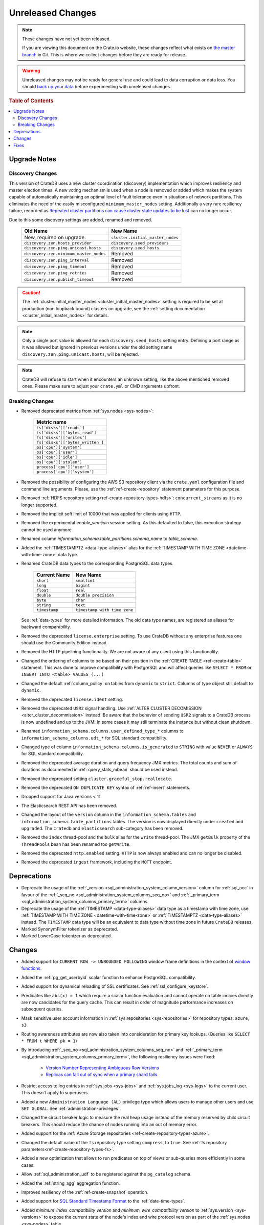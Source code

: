 ==================
Unreleased Changes
==================

.. NOTE::

    These changes have not yet been released.

    If you are viewing this document on the Crate.io website, these changes
    reflect what exists on `the master branch`_ in Git. This is where we
    collect changes before they are ready for release.

.. WARNING::

    Unreleased changes may not be ready for general use and could lead to data
    corruption or data loss. You should `back up your data`_ before
    experimenting with unreleased changes.

.. _the master branch: https://github.com/crate/crate
.. _back up your data: https://crate.io/a/backing-up-and-restoring-crate/

.. DEVELOPER README
.. ================

.. Changes should be recorded here as you are developing CrateDB. When a new
.. release is being cut, changes will be moved to the appropriate release notes
.. file.

.. When resetting this file during a release, leave the headers in place, but
.. add a single paragraph to each section with the word "None".

.. Always cluster items into bigger topics. Link to the documentation whenever feasible.
.. Remember to give the right level of information: Users should understand
.. the impact of the change without going into the depth of tech.

.. rubric:: Table of Contents

.. contents::
   :local:

Upgrade Notes
=============

Discovery Changes
-----------------

This version of CrateDB uses a new cluster coordination (discovery)
implementation which improves resiliency and master election times.
A new voting mechanism is used when a node is removed or added which makes the
system capable of automatically maintaining an optimal level of fault
tolerance even in situations of network partitions.
This eliminates the need of the easily misconfigured ``minimum_master_nodes``
setting.
Additionally a very rare resiliency failure, recorded as `Repeated cluster
partitions can cause cluster state updates to be lost
<https://crate.io/docs/crate/guide/en/latest/architecture/resilience.html#repeated-cluster-partitions-can-cause-lost-cluster-updates>`_
can no longer occur.

Due to this some discovery settings are added, renamed and removed.

   +----------------------------------------+----------------------------------+
   | Old Name                               | New Name                         |
   +========================================+==================================+
   | New, required on upgrade.              | ``cluster.initial_master_nodes`` |
   +----------------------------------------+----------------------------------+
   | ``discovery.zen.hosts_provider``       | ``discovery.seed_providers``     |
   +----------------------------------------+----------------------------------+
   | ``discovery.zen.ping.unicast.hosts``   | ``discovery.seed_hosts``         |
   +----------------------------------------+----------------------------------+
   | ``discovery.zen.minimum_master_nodes`` | Removed                          |
   +----------------------------------------+----------------------------------+
   | ``discovery.zen.ping_interval``        | Removed                          |
   +----------------------------------------+----------------------------------+
   | ``discovery.zen.ping_timeout``         | Removed                          |
   +----------------------------------------+----------------------------------+
   | ``discovery.zen.ping_retries``         | Removed                          |
   +----------------------------------------+----------------------------------+
   | ``discovery.zen.publish_timeout``      | Removed                          |
   +----------------------------------------+----------------------------------+

.. CAUTION::

   The :ref:`cluster.initial_master_nodes <cluster_initial_master_nodes>`
   setting is required to be set at production (non loopback bound) clusters on
   upgrade, see the :ref:`setting documentation <cluster_initial_master_nodes>`
   for details.

.. NOTE::

   Only a single port value is allowed for each ``discovery.seed_hosts`` setting
   entry. Defining a port range as it was allowed but ignored in previous
   versions under the old setting name ``discovery.zen.ping.unicast.hosts``,
   will be rejected.

.. NOTE::

   CrateDB will refuse to start when it encounters an unknown setting, like the
   above mentioned removed ones. Please make sure to adjust your ``crate.yml``
   or CMD arguments upfront.


Breaking Changes
----------------

- Removed deprecated metrics from :ref:`sys.nodes <sys-nodes>`:

   +--------------------------------+
   | Metric name                    |
   +================================+
   |``fs['disks']['reads']``        |
   +--------------------------------+
   |``fs['disks']['bytes_read']``   |
   +--------------------------------+
   |``fs['disks']['writes']``       |
   +--------------------------------+
   |``fs['disks']['bytes_written']``|
   +--------------------------------+
   |``os['cpu']['system']``         |
   +--------------------------------+
   |``os['cpu']['user']``           |
   +--------------------------------+
   |``os['cpu']['idle']``           |
   +--------------------------------+
   |``os['cpu']['stolen']``         |
   +--------------------------------+
   |``process['cpu']['user']``      |
   +--------------------------------+
   |``process['cpu']['system']``    |
   +--------------------------------+

- Removed the possibility of configuring the AWS S3 repository client via the
  ``crate.yaml`` configuration file and command line arguments. Please, use
  the :ref:`ref-create-repository` statement parameters for this purpose.

- Removed :ref:`HDFS repository setting<ref-create-repository-types-hdfs>`:
  ``concurrent_streams`` as it is no longer supported.

- Removed the implicit soft limit of 10000 that was applied for clients using
  ``HTTP``.

- Removed the experimental `enable_semijoin` session setting. As this defaulted
  to false, this execution strategy cannot be used anymore.

- Renamed column `information_schema.table_partitions.schema_name` to
  `table_schema`.

- Added the :ref:`TIMESTAMPTZ <data-type-aliases>` alias for the
  :ref:`TIMESTAMP WITH TIME ZONE <datetime-with-time-zone>` data type.

- Renamed CrateDB data types to the corresponding PostgreSQL data types.

   +---------------+------------------------------+
   | Current Name  | New Name                     |
   +===============+==============================+
   | ``short``     | ``smallint``                 |
   +---------------+------------------------------+
   | ``long``      | ``bigint``                   |
   +---------------+------------------------------+
   | ``float``     | ``real``                     |
   +---------------+------------------------------+
   | ``double``    | ``double precision``         |
   +---------------+------------------------------+
   | ``byte``      | ``char``                     |
   +---------------+------------------------------+
   | ``string``    | ``text``                     |
   +---------------+------------------------------+
   | ``timestamp`` | ``timestamp with time zone`` |
   +---------------+------------------------------+

  See :ref:`data-types` for more detailed information. The old data type names,
  are registered as aliases for backward comparability.

- Removed the deprecated ``license.enterprise`` setting. To use CrateDB without
  any enterprise features one should use the Community Edition instead.

- Removed the HTTP pipelining functionality. We are not aware of any client
  using this functionality.

- Changed the ordering of columns to be based on their position in the
  :ref:`CREATE TABLE <ref-create-table>` statement. This was done to improve
  compatibility with PostgreSQL and will affect queries like ``SELECT * FROM``
  or ``INSERT INTO <table> VALUES (...)``

- Changed the default :ref:`column_policy` on tables from ``dynamic`` to
  ``strict``. Columns of type object still default to ``dynamic``.

- Removed the deprecated ``license.ident`` setting.

- Removed the deprecated ``USR2`` signal handling. Use :ref:`ALTER CLUSTER
  DECOMISSION <alter_cluster_decommission>` instead. Be aware that the
  behavior of sending ``USR2`` signals to a CrateDB process is now undefined
  and up to the JVM. In some cases it may still terminate the instance but
  without clean shutdown.

- Renamed ``information_schema.columns.user_defined_type_*`` columns to
  ``information_schema_columns.udt_*`` for SQL standard compatibility.

- Changed type of column ``information_schema.columns.is_generated`` to ``STRING``
  with value ``NEVER`` or ``ALWAYS`` for SQL standard compatibility.

- Removed the deprecated average duration and query frequency JMX metrics. The
  total counts and sum of durations as documented in :ref:`query_stats_mbean`
  should be used instead.

- Removed the deprecated setting ``cluster.graceful_stop.reallocate``.

- Removed the deprecated ``ON DUPLICATE KEY`` syntax of :ref:`ref-insert`
  statements.

- Dropped support for Java versions < 11

- The Elasticsearch REST API has been removed.

- Changed the layout of the ``version`` column in the
  ``information_schema.tables`` and ``information_schema.table_partitions``
  tables. The version is now displayed directly under ``created`` and
  ``upgraded``. The ``cratedb`` and ``elasticsearch`` sub-category has been
  removed.

- Removed the ``index`` thread-pool and the ``bulk`` alias for the ``write``
  thread-pool. The JMX ``getBulk`` property of the ``ThreadPools`` bean has
  been renamed too ``getWrite``.

- Removed the deprecated ``http.enabled`` setting. ``HTTP`` is now always
  enabled and can no longer be disabled.

- Removed the deprecated ``ingest`` framework, including the ``MQTT`` endpoint.


Deprecations
============

- Deprecate the usage of the :ref:`_version 
  <sql_administration_system_column_version>` column for :ref:`sql_occ` in
  favour of the :ref:`_seq_no <sql_administration_system_columns_seq_no>` and
  :ref:`_primary_term <sql_administration_system_columns_primary_term>`
  columns.

- Deprecate the usage of the :ref:`TIMESTAMP <data-type-aliases>` data type as
  a timestamp with time zone, use
  :ref:`TIMESTAMP WITH TIME ZONE <datetime-with-time-zone>` or
  :ref:`TIMESTAMPTZ <data-type-aliases>` instead. The ``TIMESTAMP`` data type
  will be an equivalent to data type without time zone in future ``CrateDB``
  releases.

- Marked SynonymFilter tokenizer as deprecated.

- Marked LowerCase tokenizer as deprecated.

Changes
=======

- Added support for ``CURRENT ROW -> UNBOUNDED FOLLOWING`` window frame
  definitions in the context of `window functions <window-functions>`_.

- Added the :ref:`pg_get_userbyid` scalar function to enhance PostgreSQL
  compatibility.

- Added support for dynamical reloading of SSL certificates.
  See :ref:`ssl_configure_keystore`.

- Predicates like ``abs(x) = 1`` which require a scalar function evaluation and
  cannot operate on table indices directly are now candidates for the query
  cache. This can result in order of magnitude performance increases on
  subsequent queries.

- Mask sensitive user account information in
  :ref:`sys.repositories <sys-repositories>` for repository types:
  ``azure``, ``s3``.

- Routing awareness attributes are now also taken into consideration for
  primary key lookups. (Queries like ``SELECT * FROM t WHERE pk = 1``)

- By introducing :ref:`_seq_no <sql_administration_system_columns_seq_no>` and
  :ref:`_primary_term <sql_administration_system_columns_primary_term>`, the
  following resiliency issues were fixed:

   - `Version Number Representing Ambiguous Row Versions
     <https://crate.io/docs/crate/guide/en/latest/architecture/resilience.html#version-number-representing-ambiguous-row-versions>`_

   - `Replicas can fall out of sync when a primary shard fails
     <https://crate.io/docs/crate/guide/en/latest/architecture/resilience.html#replicas-can-fall-out-of-sync-when-a-primary-shard-fails>`_

- Restrict access to log entries in :ref:`sys.jobs <sys-jobs>` and
  :ref:`sys.jobs_log <sys-logs>` to the current user.
  This doesn't apply to superusers.

- Added a new ``Administration Language (AL)`` privilege type which allows
  users to manage other users and use ``SET GLOBAL``. See
  :ref:`administration-privileges`.

- Changed the circuit breaker logic to measure the real heap usage instead of
  the memory reserved by child circuit breakers. This should reduce the chance
  of nodes running into an out of memory error.

- Added support for the
  :ref:`Azure Storage repositories <ref-create-repository-types-azure>`.

- Changed the default value of the ``fs`` repository type setting
  ``compress``, to ``true``. See
  :ref:`fs repository parameters<ref-create-repository-types-fs>`.

- Added a new optimization that allows to run predicates on top of views or
  sub-queries more efficiently in some cases.

- Allow :ref:`sql_administration_udf` to be registered against the
  ``pg_catalog`` schema.

- Added the :ref:`string_agg` aggregation function.

- Improved resiliency of the :ref:`ref-create-snapshot` operation.

- Added support for `SQL Standard Timestamp Format
  <https://crate.io/docs/sql-99/en/latest/chapters/08.html#timestamp-literal>`_
  to the :ref:`date-time-types`.

- Added `minimum_index_compatibility_version` and
  `minimum_wire_compatibility_version` to  :ref:`sys.version <sys-versions>`
  to expose the current state of the node's index and wire protocol version
  as part of the :ref:`sys.nodes <sys-nodes>` table.

- Added the :ref:`TIMESTAMP WITHOUT TIME ZONE <datetime-without-time-zone>` data
  type.

- Added support for the :ref:`type 'string' <type_cast_from_string_literal>`
  cast operator, which is used to initialize a constant of an arbitrary type.

- Enabled Scalar function evaluation when used :ref:`in the query FROM
  clause in place of a relation<table-functions-scalar>`.

- Show the session setting description in the output of the ``SHOW ALL``
  statement.

- Exposed the :ref:`_seq_no <sql_administration_system_columns_seq_no>` and
  :ref:`_primary_term <sql_administration_system_columns_primary_term>` system
  columns which can be used for :ref:`sql_occ`.

- Added information for the internal PostgreSQL data type: ``name`` in
  :ref:`pg_catalog.pg_type <postgres_pg_type>` for improved PostgreSQL
  compatibility.

- Added the `pg_catalog.pg_settings <pgsql_pg_settings>`_ table.

- Removed deprecated ``nGram``, ``edgeNGram`` token filter and ``htmlStrip``
  char filter, they are superseded by ``ngram``, ``edge_ngram`` and
  ``html_strip``.

- Added :ref:`current_setting <scalar_current_setting>` system information
  scalar function that yields the current value of the setting.

- Added support for the ``PARTITION BY`` clause in :ref:`window-functions`.

- Upgraded to Lucene 8.0.0, and as part of this the BM25 scoring has changed.
  The order of the scores remain the same, but the values of the scores differ.
  Fulltext queries including ``_score`` filters may behave slightly different.

- Added :ref:`quote_ident <scalar-quote-ident>` scalar string function that
  quotes a string if it is needed.

- Added missing Postgresql type mapping for the ``array(ip)`` collection type.

- Added a new ``_docid`` :ref:`system column
  <sql_administration_system_columns>`.

- Added :ref:`trim <scalar-trim>` scalar string function that trims
  the (leading, trailing or both) set of characters from an input string.

- Added :ref:`string_to_array <scalar-string-to-array>` scalar array function
  that splits an input string into an array of string elements using a
  separator and a null-string.

- Added support for subscript expressions on an object column of a sub-relation.
  Examples: ``select a['b'] from (select a from t1)`` or ``select a['b'] from
  my_view`` where ``my_view`` is defined as ``select a from t1``.

- Added support for :ref:`sql_escape_string_literals`.

Fixes
=====

- Fixed ``NullPointerException`` that could occur when a column is defined as a
  :ref:`Base Column<ref-base-columns>` and the type is missing from the column definition.

- Fixed function resolution for function :ref:`scalar_current_schema` when the schema prefix
  ``pg_catalog`` is included.
